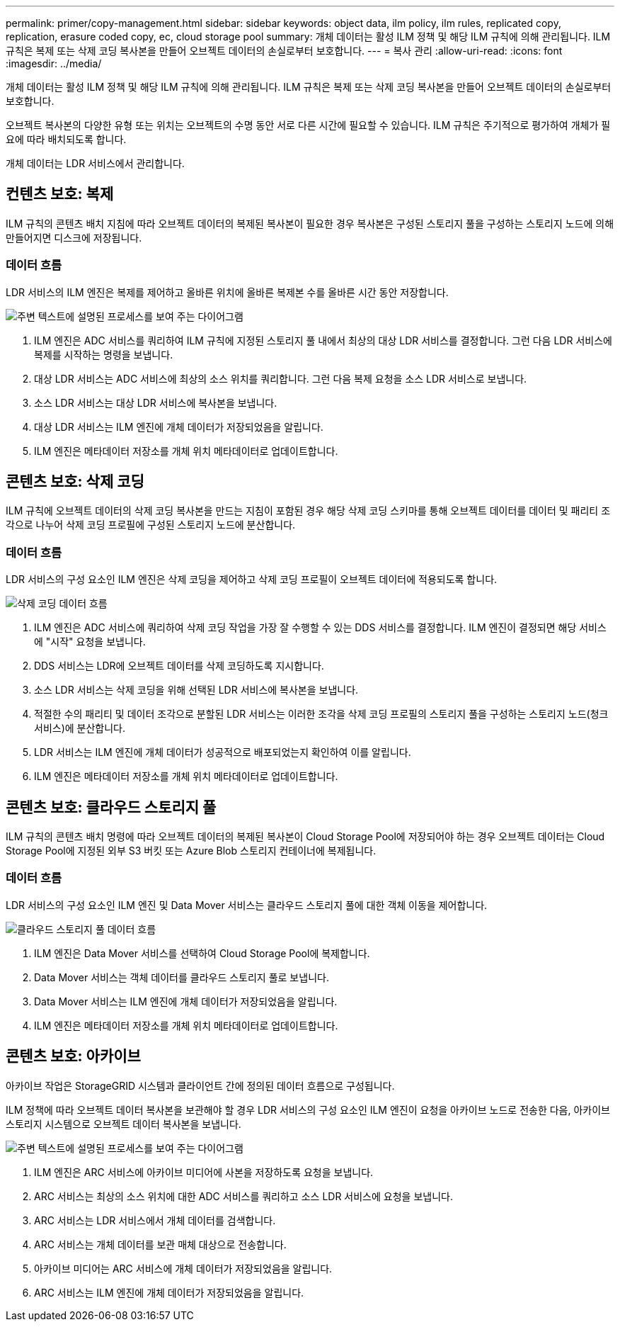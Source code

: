 ---
permalink: primer/copy-management.html 
sidebar: sidebar 
keywords: object data, ilm policy, ilm rules, replicated copy, replication, erasure coded copy, ec, cloud storage pool 
summary: 개체 데이터는 활성 ILM 정책 및 해당 ILM 규칙에 의해 관리됩니다. ILM 규칙은 복제 또는 삭제 코딩 복사본을 만들어 오브젝트 데이터의 손실로부터 보호합니다. 
---
= 복사 관리
:allow-uri-read: 
:icons: font
:imagesdir: ../media/


[role="lead"]
개체 데이터는 활성 ILM 정책 및 해당 ILM 규칙에 의해 관리됩니다. ILM 규칙은 복제 또는 삭제 코딩 복사본을 만들어 오브젝트 데이터의 손실로부터 보호합니다.

오브젝트 복사본의 다양한 유형 또는 위치는 오브젝트의 수명 동안 서로 다른 시간에 필요할 수 있습니다. ILM 규칙은 주기적으로 평가하여 개체가 필요에 따라 배치되도록 합니다.

개체 데이터는 LDR 서비스에서 관리합니다.



== 컨텐츠 보호: 복제

ILM 규칙의 콘텐츠 배치 지침에 따라 오브젝트 데이터의 복제된 복사본이 필요한 경우 복사본은 구성된 스토리지 풀을 구성하는 스토리지 노드에 의해 만들어지면 디스크에 저장됩니다.



=== 데이터 흐름

LDR 서비스의 ILM 엔진은 복제를 제어하고 올바른 위치에 올바른 복제본 수를 올바른 시간 동안 저장합니다.

image::../media/replication_data_flow.png[주변 텍스트에 설명된 프로세스를 보여 주는 다이어그램]

. ILM 엔진은 ADC 서비스를 쿼리하여 ILM 규칙에 지정된 스토리지 풀 내에서 최상의 대상 LDR 서비스를 결정합니다. 그런 다음 LDR 서비스에 복제를 시작하는 명령을 보냅니다.
. 대상 LDR 서비스는 ADC 서비스에 최상의 소스 위치를 쿼리합니다. 그런 다음 복제 요청을 소스 LDR 서비스로 보냅니다.
. 소스 LDR 서비스는 대상 LDR 서비스에 복사본을 보냅니다.
. 대상 LDR 서비스는 ILM 엔진에 개체 데이터가 저장되었음을 알립니다.
. ILM 엔진은 메타데이터 저장소를 개체 위치 메타데이터로 업데이트합니다.




== 콘텐츠 보호: 삭제 코딩

ILM 규칙에 오브젝트 데이터의 삭제 코딩 복사본을 만드는 지침이 포함된 경우 해당 삭제 코딩 스키마를 통해 오브젝트 데이터를 데이터 및 패리티 조각으로 나누어 삭제 코딩 프로필에 구성된 스토리지 노드에 분산합니다.



=== 데이터 흐름

LDR 서비스의 구성 요소인 ILM 엔진은 삭제 코딩을 제어하고 삭제 코딩 프로필이 오브젝트 데이터에 적용되도록 합니다.

image::../media/erasure_coding_data_flow.png[삭제 코딩 데이터 흐름]

. ILM 엔진은 ADC 서비스에 쿼리하여 삭제 코딩 작업을 가장 잘 수행할 수 있는 DDS 서비스를 결정합니다. ILM 엔진이 결정되면 해당 서비스에 "시작" 요청을 보냅니다.
. DDS 서비스는 LDR에 오브젝트 데이터를 삭제 코딩하도록 지시합니다.
. 소스 LDR 서비스는 삭제 코딩을 위해 선택된 LDR 서비스에 복사본을 보냅니다.
. 적절한 수의 패리티 및 데이터 조각으로 분할된 LDR 서비스는 이러한 조각을 삭제 코딩 프로필의 스토리지 풀을 구성하는 스토리지 노드(청크 서비스)에 분산합니다.
. LDR 서비스는 ILM 엔진에 개체 데이터가 성공적으로 배포되었는지 확인하여 이를 알립니다.
. ILM 엔진은 메타데이터 저장소를 개체 위치 메타데이터로 업데이트합니다.




== 콘텐츠 보호: 클라우드 스토리지 풀

ILM 규칙의 콘텐츠 배치 명령에 따라 오브젝트 데이터의 복제된 복사본이 Cloud Storage Pool에 저장되어야 하는 경우 오브젝트 데이터는 Cloud Storage Pool에 지정된 외부 S3 버킷 또는 Azure Blob 스토리지 컨테이너에 복제됩니다.



=== 데이터 흐름

LDR 서비스의 구성 요소인 ILM 엔진 및 Data Mover 서비스는 클라우드 스토리지 풀에 대한 객체 이동을 제어합니다.

image::../media/cloud_storage_pool_data_flow.png[클라우드 스토리지 풀 데이터 흐름]

. ILM 엔진은 Data Mover 서비스를 선택하여 Cloud Storage Pool에 복제합니다.
. Data Mover 서비스는 객체 데이터를 클라우드 스토리지 풀로 보냅니다.
. Data Mover 서비스는 ILM 엔진에 개체 데이터가 저장되었음을 알립니다.
. ILM 엔진은 메타데이터 저장소를 개체 위치 메타데이터로 업데이트합니다.




== 콘텐츠 보호: 아카이브

아카이브 작업은 StorageGRID 시스템과 클라이언트 간에 정의된 데이터 흐름으로 구성됩니다.

ILM 정책에 따라 오브젝트 데이터 복사본을 보관해야 할 경우 LDR 서비스의 구성 요소인 ILM 엔진이 요청을 아카이브 노드로 전송한 다음, 아카이브 스토리지 시스템으로 오브젝트 데이터 복사본을 보냅니다.

image::../media/archiving_data_flow.png[주변 텍스트에 설명된 프로세스를 보여 주는 다이어그램]

. ILM 엔진은 ARC 서비스에 아카이브 미디어에 사본을 저장하도록 요청을 보냅니다.
. ARC 서비스는 최상의 소스 위치에 대한 ADC 서비스를 쿼리하고 소스 LDR 서비스에 요청을 보냅니다.
. ARC 서비스는 LDR 서비스에서 개체 데이터를 검색합니다.
. ARC 서비스는 개체 데이터를 보관 매체 대상으로 전송합니다.
. 아카이브 미디어는 ARC 서비스에 개체 데이터가 저장되었음을 알립니다.
. ARC 서비스는 ILM 엔진에 개체 데이터가 저장되었음을 알립니다.

